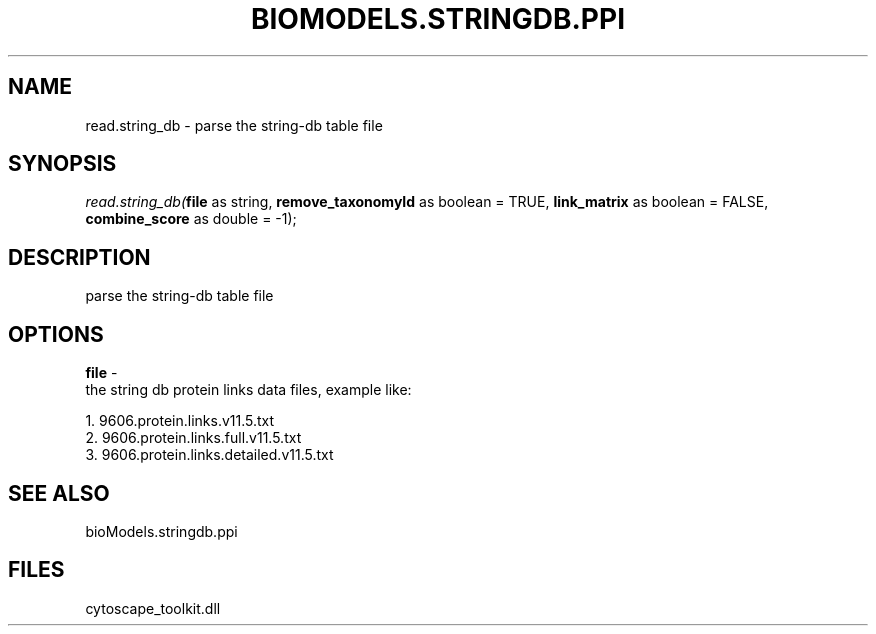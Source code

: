 .\" man page create by R# package system.
.TH BIOMODELS.STRINGDB.PPI 1 2000-01-01 "read.string_db" "read.string_db"
.SH NAME
read.string_db \- parse the string-db table file
.SH SYNOPSIS
\fIread.string_db(\fBfile\fR as string, 
\fBremove_taxonomyId\fR as boolean = TRUE, 
\fBlink_matrix\fR as boolean = FALSE, 
\fBcombine_score\fR as double = -1);\fR
.SH DESCRIPTION
.PP
parse the string-db table file
.PP
.SH OPTIONS
.PP
\fBfile\fB \fR\- 
 the string db protein links data files, example like:
 
 1. 9606.protein.links.v11.5.txt
 2. 9606.protein.links.full.v11.5.txt
 3. 9606.protein.links.detailed.v11.5.txt
. 
.PP
.SH SEE ALSO
bioModels.stringdb.ppi
.SH FILES
.PP
cytoscape_toolkit.dll
.PP
